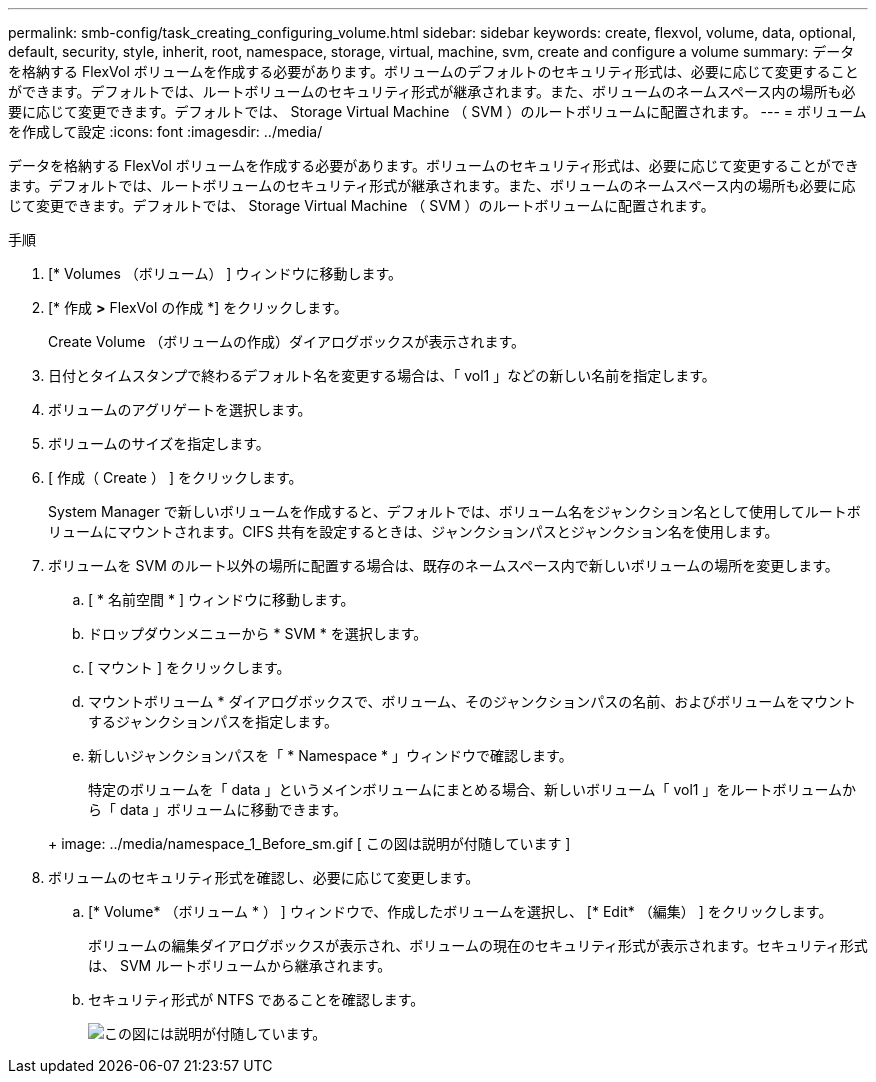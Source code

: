 ---
permalink: smb-config/task_creating_configuring_volume.html 
sidebar: sidebar 
keywords: create, flexvol, volume, data, optional, default, security, style, inherit, root, namespace, storage, virtual, machine, svm, create and configure a volume 
summary: データを格納する FlexVol ボリュームを作成する必要があります。ボリュームのデフォルトのセキュリティ形式は、必要に応じて変更することができます。デフォルトでは、ルートボリュームのセキュリティ形式が継承されます。また、ボリュームのネームスペース内の場所も必要に応じて変更できます。デフォルトでは、 Storage Virtual Machine （ SVM ）のルートボリュームに配置されます。 
---
= ボリュームを作成して設定
:icons: font
:imagesdir: ../media/


[role="lead"]
データを格納する FlexVol ボリュームを作成する必要があります。ボリュームのセキュリティ形式は、必要に応じて変更することができます。デフォルトでは、ルートボリュームのセキュリティ形式が継承されます。また、ボリュームのネームスペース内の場所も必要に応じて変更できます。デフォルトでは、 Storage Virtual Machine （ SVM ）のルートボリュームに配置されます。

.手順
. [* Volumes （ボリューム） ] ウィンドウに移動します。
. [* 作成 *>* FlexVol の作成 *] をクリックします。
+
Create Volume （ボリュームの作成）ダイアログボックスが表示されます。

. 日付とタイムスタンプで終わるデフォルト名を変更する場合は、「 vol1 」などの新しい名前を指定します。
. ボリュームのアグリゲートを選択します。
. ボリュームのサイズを指定します。
. [ 作成（ Create ） ] をクリックします。
+
System Manager で新しいボリュームを作成すると、デフォルトでは、ボリューム名をジャンクション名として使用してルートボリュームにマウントされます。CIFS 共有を設定するときは、ジャンクションパスとジャンクション名を使用します。

. ボリュームを SVM のルート以外の場所に配置する場合は、既存のネームスペース内で新しいボリュームの場所を変更します。
+
.. [ * 名前空間 * ] ウィンドウに移動します。
.. ドロップダウンメニューから * SVM * を選択します。
.. [ マウント ] をクリックします。
.. マウントボリューム * ダイアログボックスで、ボリューム、そのジャンクションパスの名前、およびボリュームをマウントするジャンクションパスを指定します。
.. 新しいジャンクションパスを「 * Namespace * 」ウィンドウで確認します。


+
特定のボリュームを「 data 」というメインボリュームにまとめる場合、新しいボリューム「 vol1 」をルートボリュームから「 data 」ボリュームに移動できます。

+
+ image: ../media/namespace_1_Before_sm.gif [ この図は説明が付随しています ]

. ボリュームのセキュリティ形式を確認し、必要に応じて変更します。
+
.. [* Volume* （ボリューム * ） ] ウィンドウで、作成したボリュームを選択し、 [* Edit* （編集） ] をクリックします。
+
ボリュームの編集ダイアログボックスが表示され、ボリュームの現在のセキュリティ形式が表示されます。セキュリティ形式は、 SVM ルートボリュームから継承されます。

.. セキュリティ形式が NTFS であることを確認します。
+
image::../media/volume_edit_security_style_unix_to_ntfs_smb.gif[この図には説明が付随しています。]




